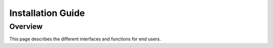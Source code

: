 .. _guide_user_toplevel:

==================
Installation Guide
==================

.. _overview:

Overview
========

This page describes the different interfaces and functions for end users.

